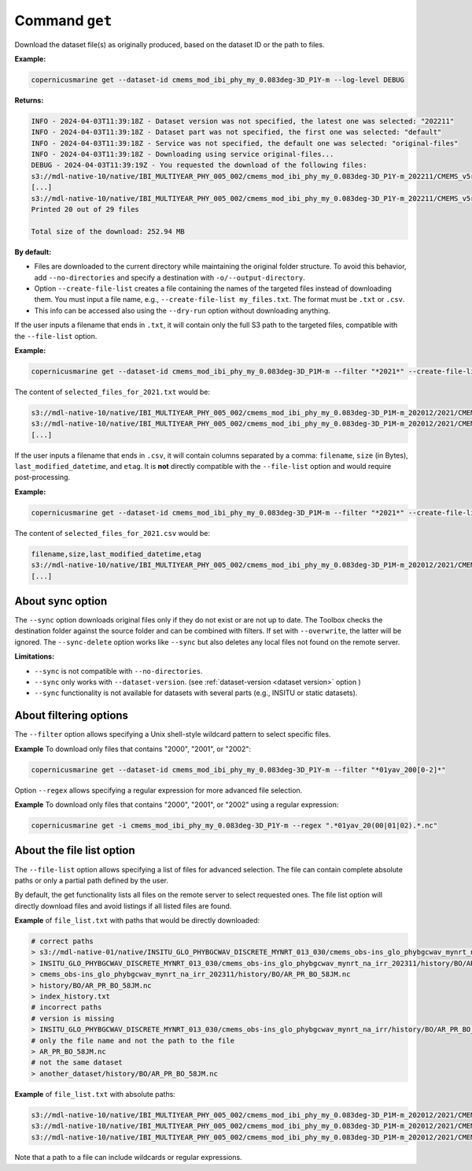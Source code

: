 .. _get-page:

===============
Command ``get``
===============

Download the dataset file(s) as originally produced, based on the dataset ID or the path to files.

**Example:**

.. code-block:: bash

    copernicusmarine get --dataset-id cmems_mod_ibi_phy_my_0.083deg-3D_P1Y-m --log-level DEBUG

**Returns:**

.. code-block:: bash

    INFO - 2024-04-03T11:39:18Z - Dataset version was not specified, the latest one was selected: "202211"
    INFO - 2024-04-03T11:39:18Z - Dataset part was not specified, the first one was selected: "default"
    INFO - 2024-04-03T11:39:18Z - Service was not specified, the default one was selected: "original-files"
    INFO - 2024-04-03T11:39:18Z - Downloading using service original-files...
    DEBUG - 2024-04-03T11:39:19Z - You requested the download of the following files:
    s3://mdl-native-10/native/IBI_MULTIYEAR_PHY_005_002/cmems_mod_ibi_phy_my_0.083deg-3D_P1Y-m_202211/CMEMS_v5r1_IBI_PHY_MY_NL_01yav_19930101_19931231_R20221101_RE01.nc - 8.83 MB - 2023-11-12T23:47:13Z
    [...]
    s3://mdl-native-10/native/IBI_MULTIYEAR_PHY_005_002/cmems_mod_ibi_phy_my_0.083deg-3D_P1Y-m_202211/CMEMS_v5r1_IBI_PHY_MY_NL_01yav_20120101_20121231_R20221101_RE01.nc - 8.62 MB - 2023-11-12T23:47:14Z
    Printed 20 out of 29 files

    Total size of the download: 252.94 MB

**By default:**

- Files are downloaded to the current directory while maintaining the original folder structure. To avoid this behavior, add ``--no-directories`` and specify a destination with ``-o/--output-directory``.
- Option ``--create-file-list`` creates a file containing the names of the targeted files instead of downloading them. You must input a file name, e.g., ``--create-file-list my_files.txt``. The format must be ``.txt`` or ``.csv``.
- This info can be accessed also using the ``--dry-run`` option without downloading anything.

If the user inputs a filename that ends in ``.txt``, it will contain only the full S3 path to the targeted files, compatible with the ``--file-list`` option.

**Example:**

.. code-block:: bash

    copernicusmarine get --dataset-id cmems_mod_ibi_phy_my_0.083deg-3D_P1M-m --filter "*2021*" --create-file-list selected_files_for_2021.txt

The content of ``selected_files_for_2021.txt`` would be:

.. code-block:: text

    s3://mdl-native-10/native/IBI_MULTIYEAR_PHY_005_002/cmems_mod_ibi_phy_my_0.083deg-3D_P1M-m_202012/2021/CMEMS_v5r1_IBI_PHY_MY_PdE_01mav_20210101_20210131_R20230101_RE01.nc
    s3://mdl-native-10/native/IBI_MULTIYEAR_PHY_005_002/cmems_mod_ibi_phy_my_0.083deg-3D_P1M-m_202012/2021/CMEMS_v5r1_IBI_PHY_MY_PdE_01mav_20210201_20210228_R20230101_RE01.nc
    [...]

If the user inputs a filename that ends in ``.csv``, it will contain columns separated by a comma: ``filename``, ``size`` (in Bytes), ``last_modified_datetime``, and ``etag``. It is **not** directly compatible with the ``--file-list`` option and would require post-processing.

**Example:**

.. code-block:: bash

    copernicusmarine get --dataset-id cmems_mod_ibi_phy_my_0.083deg-3D_P1M-m --filter "*2021*" --create-file-list selected_files_for_2021.csv

The content of ``selected_files_for_2021.csv`` would be:

.. code-block:: text

    filename,size,last_modified_datetime,etag
    s3://mdl-native-10/native/IBI_MULTIYEAR_PHY_005_002/cmems_mod_ibi_phy_my_0.083deg-3D_P1M-m_202012/2021/CMEMS_v5r1_IBI_PHY_MY_PdE_01mav_20210101_20210131_R20230101_RE01.nc,12295906,2023-11-12 23:47:05.466000+00:00,"e8a7e564f676a08bf601bcdeaebdc563"
    [...]

About sync option
---------------------

The ``--sync`` option downloads original files only if they do not exist or are not up to date. The Toolbox checks the destination folder against the source folder and can be combined with filters. If set with ``--overwrite``, the latter will be ignored. The ``--sync-delete`` option works like ``--sync`` but also deletes any local files not found on the remote server.

**Limitations:**

- ``--sync`` is not compatible with ``--no-directories``.
- ``--sync`` only works with ``--dataset-version``. (see :ref:`dataset-version <dataset version>` option )
- ``--sync`` functionality is not available for datasets with several parts (e.g., INSITU or static datasets).

About filtering options
------------------------

The ``--filter`` option allows specifying a Unix shell-style wildcard pattern to select specific files.

**Example** To download only files that contains "2000", "2001", or "2002":

.. code-block:: bash

    copernicusmarine get --dataset-id cmems_mod_ibi_phy_my_0.083deg-3D_P1Y-m --filter "*01yav_200[0-2]*"

Option ``--regex`` allows specifying a regular expression for more advanced file selection.

**Example** To download only files that contains "2000", "2001", or "2002" using a regular expression:

.. code-block:: bash

    copernicusmarine get -i cmems_mod_ibi_phy_my_0.083deg-3D_P1Y-m --regex ".*01yav_20(00|01|02).*.nc"

About the file list option
---------------------------

The ``--file-list`` option allows specifying a list of files for advanced selection. The file can contain complete absolute paths or only a partial path defined by the user.

By default, the get functionality lists all files on the remote server to select requested ones. The file list option will directly download files and avoid listings if all listed files are found.

**Example** of ``file_list.txt`` with paths that would be directly downloaded:

.. code-block:: text

    # correct paths
    > s3://mdl-native-01/native/INSITU_GLO_PHYBGCWAV_DISCRETE_MYNRT_013_030/cmems_obs-ins_glo_phybgcwav_mynrt_na_irr_202311/history/BO/AR_PR_BO_58JM.nc
    > INSITU_GLO_PHYBGCWAV_DISCRETE_MYNRT_013_030/cmems_obs-ins_glo_phybgcwav_mynrt_na_irr_202311/history/BO/AR_PR_BO_58JM.nc
    > cmems_obs-ins_glo_phybgcwav_mynrt_na_irr_202311/history/BO/AR_PR_BO_58JM.nc
    > history/BO/AR_PR_BO_58JM.nc
    > index_history.txt
    # incorrect paths
    # version is missing
    > INSITU_GLO_PHYBGCWAV_DISCRETE_MYNRT_013_030/cmems_obs-ins_glo_phybgcwav_mynrt_na_irr/history/BO/AR_PR_BO_58JM.nc
    # only the file name and not the path to the file
    > AR_PR_BO_58JM.nc
    # not the same dataset
    > another_dataset/history/BO/AR_PR_BO_58JM.nc


**Example** of ``file_list.txt`` with absolute paths:

.. code-block:: text

    s3://mdl-native-10/native/IBI_MULTIYEAR_PHY_005_002/cmems_mod_ibi_phy_my_0.083deg-3D_P1M-m_202012/2021/CMEMS_v5r1_IBI_PHY_MY_PdE_01mav_20210101_20210131_R20230101_RE01.nc
    s3://mdl-native-10/native/IBI_MULTIYEAR_PHY_005_002/cmems_mod_ibi_phy_my_0.083deg-3D_P1M-m_202012/2021/CMEMS_v5r1_IBI_PHY_MY_PdE_01mav_20210201_20210228_R20230101_RE01.nc
    s3://mdl-native-10/native/IBI_MULTIYEAR_PHY_005_002/cmems_mod_ibi_phy_my_0.083deg-3D_P1M-m_202012/2021/CMEMS_v5r1_IBI_PHY_MY_PdE_01mav_20210301_20210331_R20230101_RE01.nc

Note that a path to a file can include wildcards or regular expressions.
